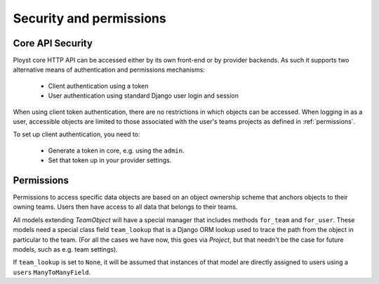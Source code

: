 .. _security:

Security and permissions
========================

.. _api-security:

Core API Security
-----------------

Ployst core HTTP API can be accessed either by its own front-end or by
provider backends. As such it supports two alternative means of authentication
and permissions mechanisms:

    * Client authentication using a token
    * User authentication using standard Django user login and session 

When using client token authentication, there are no restrictions in which
objects can be accessed. When logging in as a user, accessible objects are
limited to those associated with the user's teams projects as defined in
:ref:`permissions`.

To set up client authentication, you need to:

    * Generate a token in core, e.g. using the ``admin``.
    * Set that token up in your provider settings.

.. _permissions:

Permissions
-----------

Permissions to access specific data objects are based on an object ownership
scheme that anchors objects to their owning teams. Users then have access to
all data that belongs to their teams.

All models extending `TeamObject` will have a special manager that includes
methods ``for_team`` and ``for_user``. These models need a special class
field ``team_lookup`` that is a Django ORM lookup used to trace the path from
the object in particular to the team. (For all the cases we have now, this
goes via `Project`, but that needn't be the case for future models, such as
e.g. team settings).

If ``team_lookup`` is set to ``None``, it will be assumed that instances of
that model are directly assigned to users using a ``users``
``ManyToManyField``.

